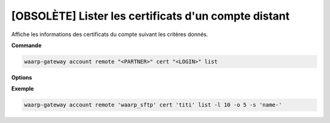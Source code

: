 =====================================================
[OBSOLÈTE] Lister les certificats d'un compte distant
=====================================================

.. program:: waarp-gateway account remote cert list

Affiche les informations des certificats du compte suivant les critères donnés.

**Commande**

.. code-block:: shell

   waarp-gateway account remote "<PARTNER>" cert "<LOGIN>" list

**Options**

.. option:: -l <LIMIT>, --limit=<LIMIT>

   Le nombre de maximum certificats à afficher. Fixé à 20 par défaut.

.. option:: -o <OFFSET>, --offset=<OFFSET>

   Le numéro du premier certificat renvoyé.

.. option:: -s <SORT>, --sort=<SORT>

   L'ordre et paramètre selon lequel les certificats seront triés. Les choix
   possibles sont:

   - tri par nom (``name+`` & ``name-``)

**Exemple**

.. code-block:: shell

   waarp-gateway account remote 'waarp_sftp' cert 'titi' list -l 10 -o 5 -s 'name-'
